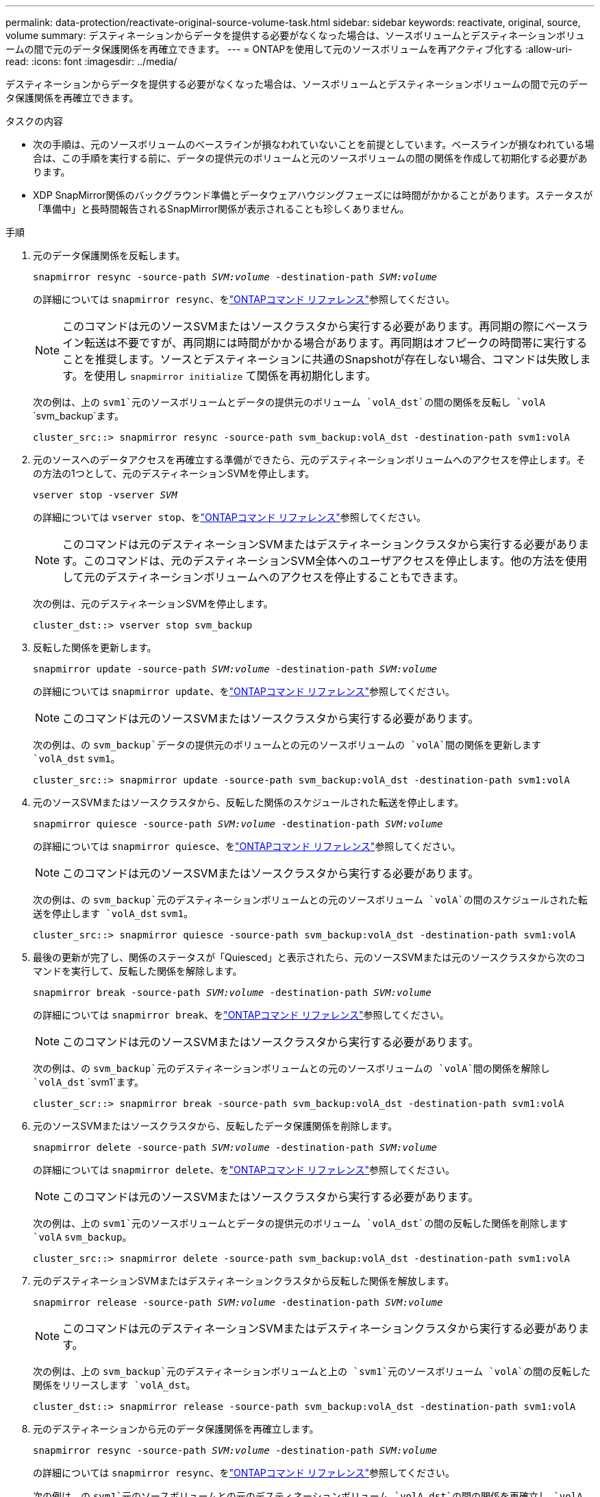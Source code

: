 ---
permalink: data-protection/reactivate-original-source-volume-task.html 
sidebar: sidebar 
keywords: reactivate, original, source, volume 
summary: デスティネーションからデータを提供する必要がなくなった場合は、ソースボリュームとデスティネーションボリュームの間で元のデータ保護関係を再確立できます。 
---
= ONTAPを使用して元のソースボリュームを再アクティブ化する
:allow-uri-read: 
:icons: font
:imagesdir: ../media/


[role="lead"]
デスティネーションからデータを提供する必要がなくなった場合は、ソースボリュームとデスティネーションボリュームの間で元のデータ保護関係を再確立できます。

.タスクの内容
* 次の手順は、元のソースボリュームのベースラインが損なわれていないことを前提としています。ベースラインが損なわれている場合は、この手順を実行する前に、データの提供元のボリュームと元のソースボリュームの間の関係を作成して初期化する必要があります。
* XDP SnapMirror関係のバックグラウンド準備とデータウェアハウジングフェーズには時間がかかることがあります。ステータスが「準備中」と長時間報告されるSnapMirror関係が表示されることも珍しくありません。


.手順
. 元のデータ保護関係を反転します。
+
`snapmirror resync -source-path _SVM:volume_ -destination-path _SVM:volume_`

+
の詳細については `snapmirror resync`、をlink:https://docs.netapp.com/us-en/ontap-cli/snapmirror-resync.html["ONTAPコマンド リファレンス"^]参照してください。

+
[NOTE]
====
このコマンドは元のソースSVMまたはソースクラスタから実行する必要があります。再同期の際にベースライン転送は不要ですが、再同期には時間がかかる場合があります。再同期はオフピークの時間帯に実行することを推奨します。ソースとデスティネーションに共通のSnapshotが存在しない場合、コマンドは失敗します。を使用し `snapmirror initialize` て関係を再初期化します。

====
+
次の例は、上の `svm1`元のソースボリュームとデータの提供元のボリューム `volA_dst`の間の関係を反転し `volA` `svm_backup`ます。

+
[listing]
----
cluster_src::> snapmirror resync -source-path svm_backup:volA_dst -destination-path svm1:volA
----
. 元のソースへのデータアクセスを再確立する準備ができたら、元のデスティネーションボリュームへのアクセスを停止します。その方法の1つとして、元のデスティネーションSVMを停止します。
+
`vserver stop -vserver _SVM_`

+
の詳細については `vserver stop`、をlink:https://docs.netapp.com/us-en/ontap-cli/vserver-stop.html["ONTAPコマンド リファレンス"^]参照してください。

+
[NOTE]
====
このコマンドは元のデスティネーションSVMまたはデスティネーションクラスタから実行する必要があります。このコマンドは、元のデスティネーションSVM全体へのユーザアクセスを停止します。他の方法を使用して元のデスティネーションボリュームへのアクセスを停止することもできます。

====
+
次の例は、元のデスティネーションSVMを停止します。

+
[listing]
----
cluster_dst::> vserver stop svm_backup
----
. 反転した関係を更新します。
+
`snapmirror update -source-path _SVM:volume_ -destination-path _SVM:volume_`

+
の詳細については `snapmirror update`、をlink:https://docs.netapp.com/us-en/ontap-cli/snapmirror-update.html["ONTAPコマンド リファレンス"^]参照してください。

+
[NOTE]
====
このコマンドは元のソースSVMまたはソースクラスタから実行する必要があります。

====
+
次の例は、の `svm_backup`データの提供元のボリュームとの元のソースボリュームの `volA`間の関係を更新します `volA_dst` `svm1`。

+
[listing]
----
cluster_src::> snapmirror update -source-path svm_backup:volA_dst -destination-path svm1:volA
----
. 元のソースSVMまたはソースクラスタから、反転した関係のスケジュールされた転送を停止します。
+
`snapmirror quiesce -source-path _SVM:volume_ -destination-path _SVM:volume_`

+
の詳細については `snapmirror quiesce`、をlink:https://docs.netapp.com/us-en/ontap-cli/snapmirror-quiesce.html["ONTAPコマンド リファレンス"^]参照してください。

+
[NOTE]
====
このコマンドは元のソースSVMまたはソースクラスタから実行する必要があります。

====
+
次の例は、の `svm_backup`元のデスティネーションボリュームとの元のソースボリューム `volA`の間のスケジュールされた転送を停止します `volA_dst` `svm1`。

+
[listing]
----
cluster_src::> snapmirror quiesce -source-path svm_backup:volA_dst -destination-path svm1:volA
----
. 最後の更新が完了し、関係のステータスが「Quiesced」と表示されたら、元のソースSVMまたは元のソースクラスタから次のコマンドを実行して、反転した関係を解除します。
+
`snapmirror break -source-path _SVM:volume_ -destination-path _SVM:volume_`

+
の詳細については `snapmirror break`、をlink:https://docs.netapp.com/us-en/ontap-cli/snapmirror-break.html["ONTAPコマンド リファレンス"^]参照してください。

+
[NOTE]
====
このコマンドは元のソースSVMまたはソースクラスタから実行する必要があります。

====
+
次の例は、の `svm_backup`元のデスティネーションボリュームとの元のソースボリュームの `volA`間の関係を解除し `volA_dst` `svm1`ます。

+
[listing]
----
cluster_scr::> snapmirror break -source-path svm_backup:volA_dst -destination-path svm1:volA
----
. 元のソースSVMまたはソースクラスタから、反転したデータ保護関係を削除します。
+
`snapmirror delete -source-path _SVM:volume_ -destination-path _SVM:volume_`

+
の詳細については `snapmirror delete`、をlink:https://docs.netapp.com/us-en/ontap-cli/snapmirror-delete.html["ONTAPコマンド リファレンス"^]参照してください。

+
[NOTE]
====
このコマンドは元のソースSVMまたはソースクラスタから実行する必要があります。

====
+
次の例は、上の `svm1`元のソースボリュームとデータの提供元のボリューム `volA_dst`の間の反転した関係を削除します `volA` `svm_backup`。

+
[listing]
----
cluster_src::> snapmirror delete -source-path svm_backup:volA_dst -destination-path svm1:volA
----
. 元のデスティネーションSVMまたはデスティネーションクラスタから反転した関係を解放します。
+
`snapmirror release -source-path _SVM:volume_ -destination-path _SVM:volume_`

+
[NOTE]
====
このコマンドは元のデスティネーションSVMまたはデスティネーションクラスタから実行する必要があります。

====
+
次の例は、上の `svm_backup`元のデスティネーションボリュームと上の `svm1`元のソースボリューム `volA`の間の反転した関係をリリースします `volA_dst`。

+
[listing]
----
cluster_dst::> snapmirror release -source-path svm_backup:volA_dst -destination-path svm1:volA
----
. 元のデスティネーションから元のデータ保護関係を再確立します。
+
`snapmirror resync -source-path _SVM:volume_ -destination-path _SVM:volume_`

+
の詳細については `snapmirror resync`、をlink:https://docs.netapp.com/us-en/ontap-cli/snapmirror-resync.html["ONTAPコマンド リファレンス"^]参照してください。

+
次の例は、の `svm1`元のソースボリュームとの元のデスティネーションボリューム `volA_dst`の間の関係を再確立し `volA` `svm_backup`ます。

+
[listing]
----
cluster_dst::> snapmirror resync -source-path svm1:volA -destination-path svm_backup:volA_dst
----
. 必要に応じて、元のデスティネーションSVMを起動します。
+
`vserver start -vserver _SVM_`

+
の詳細については `vserver start`、をlink:https://docs.netapp.com/us-en/ontap-cli/vserver-start.html["ONTAPコマンド リファレンス"^]参照してください。

+
次の例は、元のデスティネーションSVMを起動します。

+
[listing]
----
cluster_dst::> vserver start svm_backup
----


.終了後
コマンドを使用し `snapmirror show`て、SnapMirror関係が作成されたことを確認します。の詳細については `snapmirror show`、をlink:https://docs.netapp.com/us-en/ontap-cli/snapmirror-show.html["ONTAPコマンド リファレンス"^]参照してください。
